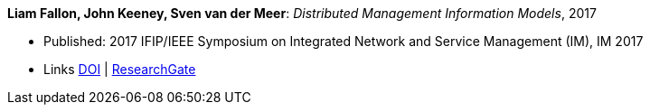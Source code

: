 *Liam Fallon, John Keeney, Sven van der Meer*: _Distributed Management Information Models_, 2017

* Published: 2017 IFIP/IEEE Symposium on Integrated Network and Service Management (IM), IM 2017
* Links
    link:https://doi.org/10.23919/INM.2017.7987306[DOI] |
    link:https://www.researchgate.net/publication/316629867_Distributed_Management_Information_Models[ResearchGate]
ifdef::local[]
* Local links:
    link:/library/inproceedings/2010/fallon-im-2017-a.pdf[PDF] |
    link:/library/inproceedings/2010/fallon-im-2017-a.7z[7z]
endif::[]


